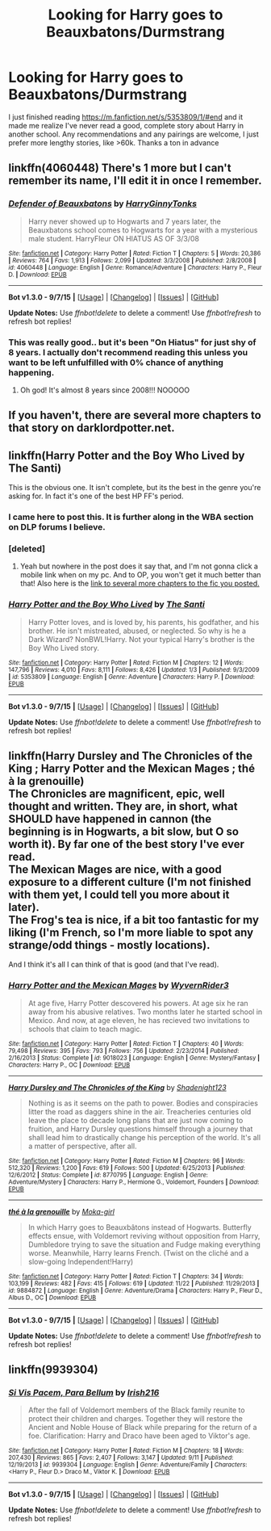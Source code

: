 #+TITLE: Looking for Harry goes to Beauxbatons/Durmstrang

* Looking for Harry goes to Beauxbatons/Durmstrang
:PROPERTIES:
:Author: jrfess
:Score: 8
:DateUnix: 1449827024.0
:DateShort: 2015-Dec-11
:FlairText: Request
:END:
I just finished reading [[https://m.fanfiction.net/s/5353809/1/#end]] and it made me realize I've never read a good, complete story about Harry in another school. Any recommendations and any pairings are welcome, I just prefer more lengthy stories, like >60k. Thanks a ton in advance


** linkffn(4060448) There's 1 more but I can't remember its name, I'll edit it in once I remember.
:PROPERTIES:
:Author: IHateTheLetterX
:Score: 3
:DateUnix: 1449830179.0
:DateShort: 2015-Dec-11
:END:

*** [[http://www.fanfiction.net/s/4060448/1/][*/Defender of Beauxbatons/*]] by [[https://www.fanfiction.net/u/1333418/HarryGinnyTonks][/HarryGinnyTonks/]]

#+begin_quote
  Harry never showed up to Hogwarts and 7 years later, the Beauxbatons school comes to Hogwarts for a year with a mysterious male student. HarryFleur ON HIATUS AS OF 3/3/08
#+end_quote

^{/Site/: [[http://www.fanfiction.net/][fanfiction.net]] *|* /Category/: Harry Potter *|* /Rated/: Fiction T *|* /Chapters/: 5 *|* /Words/: 20,386 *|* /Reviews/: 764 *|* /Favs/: 1,913 *|* /Follows/: 2,099 *|* /Updated/: 3/3/2008 *|* /Published/: 2/8/2008 *|* /id/: 4060448 *|* /Language/: English *|* /Genre/: Romance/Adventure *|* /Characters/: Harry P., Fleur D. *|* /Download/: [[http://www.p0ody-files.com/ff_to_ebook/mobile/makeEpub.php?id=4060448][EPUB]]}

--------------

*Bot v1.3.0 - 9/7/15* *|* [[[https://github.com/tusing/reddit-ffn-bot/wiki/Usage][Usage]]] | [[[https://github.com/tusing/reddit-ffn-bot/wiki/Changelog][Changelog]]] | [[[https://github.com/tusing/reddit-ffn-bot/issues/][Issues]]] | [[[https://github.com/tusing/reddit-ffn-bot/][GitHub]]]

*Update Notes:* Use /ffnbot!delete/ to delete a comment! Use /ffnbot!refresh/ to refresh bot replies!
:PROPERTIES:
:Author: FanfictionBot
:Score: 2
:DateUnix: 1449830224.0
:DateShort: 2015-Dec-11
:END:


*** This was really good.. but it's been "On Hiatus" for just shy of 8 years. I actually don't recommend reading this unless you want to be left unfulfilled with 0% chance of anything happening.
:PROPERTIES:
:Author: ChaoQueen
:Score: 2
:DateUnix: 1449876994.0
:DateShort: 2015-Dec-12
:END:

**** Oh god! It's almost 8 years since 2008!!! NOOOOO
:PROPERTIES:
:Author: KayanRider
:Score: 7
:DateUnix: 1449945141.0
:DateShort: 2015-Dec-12
:END:


** If you haven't, there are several more chapters to that story on darklordpotter.net.
:PROPERTIES:
:Author: onlytoask
:Score: 2
:DateUnix: 1449854758.0
:DateShort: 2015-Dec-11
:END:


** linkffn(Harry Potter and the Boy Who Lived by The Santi)

This is the obvious one. It isn't complete, but its the best in the genre you're asking for. In fact it's one of the best HP FF's period.
:PROPERTIES:
:Author: howtopleaseme
:Score: 2
:DateUnix: 1449839273.0
:DateShort: 2015-Dec-11
:END:

*** I came here to post this. It is further along in the WBA section on DLP forums I believe.
:PROPERTIES:
:Author: BobVosh
:Score: 3
:DateUnix: 1449841686.0
:DateShort: 2015-Dec-11
:END:


*** [deleted]
:PROPERTIES:
:Score: 2
:DateUnix: 1449862483.0
:DateShort: 2015-Dec-11
:END:

**** Yeah but nowhere in the post does it say that, and I'm not gonna click a mobile link when on my pc. And to OP, you won't get it much better than that! Also here is the [[https://forums.darklordpotter.net/showthread.php?t=17021&page=1][link to several more chapters to the fic you posted.]]
:PROPERTIES:
:Author: KayanRider
:Score: 1
:DateUnix: 1449945407.0
:DateShort: 2015-Dec-12
:END:


*** [[http://www.fanfiction.net/s/5353809/1/][*/Harry Potter and the Boy Who Lived/*]] by [[https://www.fanfiction.net/u/1239654/The-Santi][/The Santi/]]

#+begin_quote
  Harry Potter loves, and is loved by, his parents, his godfather, and his brother. He isn't mistreated, abused, or neglected. So why is he a Dark Wizard? NonBWL!Harry. Not your typical Harry's brother is the Boy Who Lived story.
#+end_quote

^{/Site/: [[http://www.fanfiction.net/][fanfiction.net]] *|* /Category/: Harry Potter *|* /Rated/: Fiction M *|* /Chapters/: 12 *|* /Words/: 147,796 *|* /Reviews/: 4,010 *|* /Favs/: 8,111 *|* /Follows/: 8,426 *|* /Updated/: 1/3 *|* /Published/: 9/3/2009 *|* /id/: 5353809 *|* /Language/: English *|* /Genre/: Adventure *|* /Characters/: Harry P. *|* /Download/: [[http://www.p0ody-files.com/ff_to_ebook/mobile/makeEpub.php?id=5353809][EPUB]]}

--------------

*Bot v1.3.0 - 9/7/15* *|* [[[https://github.com/tusing/reddit-ffn-bot/wiki/Usage][Usage]]] | [[[https://github.com/tusing/reddit-ffn-bot/wiki/Changelog][Changelog]]] | [[[https://github.com/tusing/reddit-ffn-bot/issues/][Issues]]] | [[[https://github.com/tusing/reddit-ffn-bot/][GitHub]]]

*Update Notes:* Use /ffnbot!delete/ to delete a comment! Use /ffnbot!refresh/ to refresh bot replies!
:PROPERTIES:
:Author: FanfictionBot
:Score: 1
:DateUnix: 1449839329.0
:DateShort: 2015-Dec-11
:END:


** linkffn(Harry Dursley and The Chronicles of the King ; Harry Potter and the Mexican Mages ; thé à la grenouille)\\
The Chronicles are magnificent, epic, well thought and written. They are, in short, what SHOULD have happened in cannon (the beginning is in Hogwarts, a bit slow, but O so worth it). By far one of the best story I've ever read.\\
The Mexican Mages are nice, with a good exposure to a different culture (I'm not finished with them yet, I could tell you more about it later).\\
The Frog's tea is nice, if a bit too fantastic for my liking (I'm French, so I'm more liable to spot any strange/odd things - mostly locations).

And I think it's all I can think of that is good (and that I've read).
:PROPERTIES:
:Author: Lenrivk
:Score: 1
:DateUnix: 1449846543.0
:DateShort: 2015-Dec-11
:END:

*** [[http://www.fanfiction.net/s/9018023/1/][*/Harry Potter and the Mexican Mages/*]] by [[https://www.fanfiction.net/u/3982968/WyvernRider3][/WyvernRider3/]]

#+begin_quote
  At age five, Harry Potter descovered his powers. At age six he ran away from his abusive relatives. Two months later he started school in Mexico. And now, at age eleven, he has recieved two invitations to schools that claim to teach magic.
#+end_quote

^{/Site/: [[http://www.fanfiction.net/][fanfiction.net]] *|* /Category/: Harry Potter *|* /Rated/: Fiction T *|* /Chapters/: 40 *|* /Words/: 79,498 *|* /Reviews/: 395 *|* /Favs/: 793 *|* /Follows/: 756 *|* /Updated/: 2/23/2014 *|* /Published/: 2/16/2013 *|* /Status/: Complete *|* /id/: 9018023 *|* /Language/: English *|* /Genre/: Mystery/Fantasy *|* /Characters/: Harry P., OC *|* /Download/: [[http://www.p0ody-files.com/ff_to_ebook/mobile/makeEpub.php?id=9018023][EPUB]]}

--------------

[[http://www.fanfiction.net/s/8770795/1/][*/Harry Dursley and The Chronicles of the King/*]] by [[https://www.fanfiction.net/u/3864170/Shadenight123][/Shadenight123/]]

#+begin_quote
  Nothing is as it seems on the path to power. Bodies and conspiracies litter the road as daggers shine in the air. Treacheries centuries old leave the place to decade long plans that are just now coming to fruition, and Harry Dursley questions himself through a journey that shall lead him to drastically change his perception of the world. It's all a matter of perspective, after all.
#+end_quote

^{/Site/: [[http://www.fanfiction.net/][fanfiction.net]] *|* /Category/: Harry Potter *|* /Rated/: Fiction M *|* /Chapters/: 96 *|* /Words/: 512,320 *|* /Reviews/: 1,200 *|* /Favs/: 619 *|* /Follows/: 500 *|* /Updated/: 6/25/2013 *|* /Published/: 12/6/2012 *|* /Status/: Complete *|* /id/: 8770795 *|* /Language/: English *|* /Genre/: Adventure/Mystery *|* /Characters/: Harry P., Hermione G., Voldemort, Founders *|* /Download/: [[http://www.p0ody-files.com/ff_to_ebook/mobile/makeEpub.php?id=8770795][EPUB]]}

--------------

[[http://www.fanfiction.net/s/9884872/1/][*/thé à la grenouille/*]] by [[https://www.fanfiction.net/u/2097368/Moka-girl][/Moka-girl/]]

#+begin_quote
  In which Harry goes to Beauxbâtons instead of Hogwarts. Butterfly effects ensue, with Voldemort reviving without opposition from Harry, Dumbledore trying to save the situation and Fudge making everything worse. Meanwhile, Harry learns French. (Twist on the cliché and a slow-going Independent!Harry)
#+end_quote

^{/Site/: [[http://www.fanfiction.net/][fanfiction.net]] *|* /Category/: Harry Potter *|* /Rated/: Fiction T *|* /Chapters/: 34 *|* /Words/: 103,199 *|* /Reviews/: 482 *|* /Favs/: 415 *|* /Follows/: 619 *|* /Updated/: 11/22 *|* /Published/: 11/29/2013 *|* /id/: 9884872 *|* /Language/: English *|* /Genre/: Adventure/Drama *|* /Characters/: Harry P., Fleur D., Albus D., OC *|* /Download/: [[http://www.p0ody-files.com/ff_to_ebook/mobile/makeEpub.php?id=9884872][EPUB]]}

--------------

*Bot v1.3.0 - 9/7/15* *|* [[[https://github.com/tusing/reddit-ffn-bot/wiki/Usage][Usage]]] | [[[https://github.com/tusing/reddit-ffn-bot/wiki/Changelog][Changelog]]] | [[[https://github.com/tusing/reddit-ffn-bot/issues/][Issues]]] | [[[https://github.com/tusing/reddit-ffn-bot/][GitHub]]]

*Update Notes:* Use /ffnbot!delete/ to delete a comment! Use /ffnbot!refresh/ to refresh bot replies!
:PROPERTIES:
:Author: FanfictionBot
:Score: 1
:DateUnix: 1449846627.0
:DateShort: 2015-Dec-11
:END:


** linkffn(9939304)
:PROPERTIES:
:Author: AJ13071997
:Score: 1
:DateUnix: 1450002990.0
:DateShort: 2015-Dec-13
:END:

*** [[http://www.fanfiction.net/s/9939304/1/][*/Si Vis Pacem, Para Bellum/*]] by [[https://www.fanfiction.net/u/2037398/Irish216][/Irish216/]]

#+begin_quote
  After the fall of Voldemort members of the Black family reunite to protect their children and charges. Together they will restore the Ancient and Noble House of Black while preparing for the return of a foe. Clarification: Harry and Draco have been aged to Viktor's age.
#+end_quote

^{/Site/: [[http://www.fanfiction.net/][fanfiction.net]] *|* /Category/: Harry Potter *|* /Rated/: Fiction M *|* /Chapters/: 18 *|* /Words/: 207,430 *|* /Reviews/: 865 *|* /Favs/: 2,407 *|* /Follows/: 3,147 *|* /Updated/: 9/11 *|* /Published/: 12/19/2013 *|* /id/: 9939304 *|* /Language/: English *|* /Genre/: Adventure/Family *|* /Characters/: <Harry P., Fleur D.> Draco M., Viktor K. *|* /Download/: [[http://www.p0ody-files.com/ff_to_ebook/mobile/makeEpub.php?id=9939304][EPUB]]}

--------------

*Bot v1.3.0 - 9/7/15* *|* [[[https://github.com/tusing/reddit-ffn-bot/wiki/Usage][Usage]]] | [[[https://github.com/tusing/reddit-ffn-bot/wiki/Changelog][Changelog]]] | [[[https://github.com/tusing/reddit-ffn-bot/issues/][Issues]]] | [[[https://github.com/tusing/reddit-ffn-bot/][GitHub]]]

*Update Notes:* Use /ffnbot!delete/ to delete a comment! Use /ffnbot!refresh/ to refresh bot replies!
:PROPERTIES:
:Author: FanfictionBot
:Score: 1
:DateUnix: 1450003023.0
:DateShort: 2015-Dec-13
:END:

